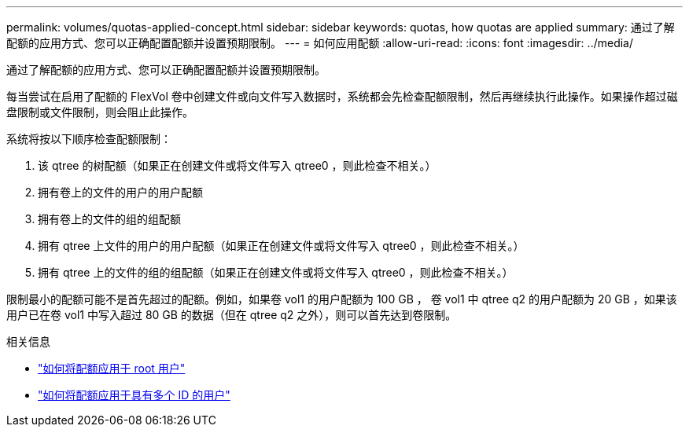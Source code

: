 ---
permalink: volumes/quotas-applied-concept.html 
sidebar: sidebar 
keywords: quotas, how quotas are applied 
summary: 通过了解配额的应用方式、您可以正确配置配额并设置预期限制。 
---
= 如何应用配额
:allow-uri-read: 
:icons: font
:imagesdir: ../media/


[role="lead"]
通过了解配额的应用方式、您可以正确配置配额并设置预期限制。

每当尝试在启用了配额的 FlexVol 卷中创建文件或向文件写入数据时，系统都会先检查配额限制，然后再继续执行此操作。如果操作超过磁盘限制或文件限制，则会阻止此操作。

系统将按以下顺序检查配额限制：

. 该 qtree 的树配额（如果正在创建文件或将文件写入 qtree0 ，则此检查不相关。）
. 拥有卷上的文件的用户的用户配额
. 拥有卷上的文件的组的组配额
. 拥有 qtree 上文件的用户的用户配额（如果正在创建文件或将文件写入 qtree0 ，则此检查不相关。）
. 拥有 qtree 上的文件的组的组配额（如果正在创建文件或将文件写入 qtree0 ，则此检查不相关。）


限制最小的配额可能不是首先超过的配额。例如，如果卷 vol1 的用户配额为 100 GB ， 卷 vol1 中 qtree q2 的用户配额为 20 GB ，如果该用户已在卷 vol1 中写入超过 80 GB 的数据（但在 qtree q2 之外），则可以首先达到卷限制。

.相关信息
* link:../volumes/quotas-applied-root-user-concept.html["如何将配额应用于 root 用户"]
* link:../volumes/quotas-applied-users-multiple-ids-concept.html["如何将配额应用于具有多个 ID 的用户"]

